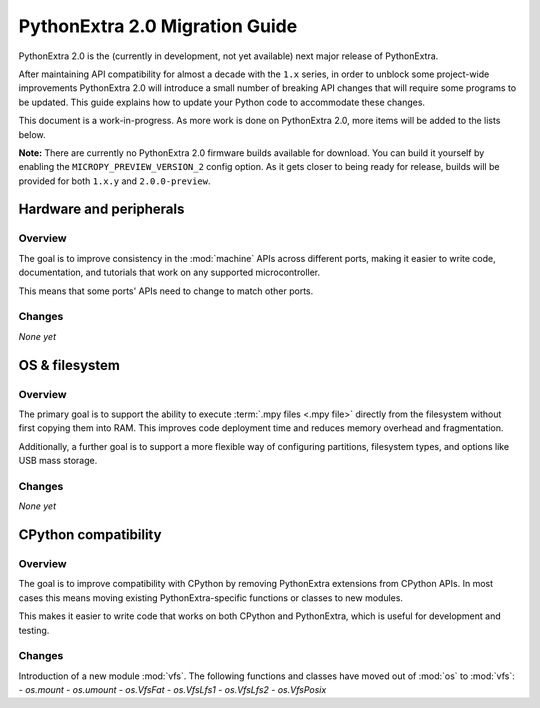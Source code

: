 .. _micropython2_migration:

PythonExtra 2.0 Migration Guide
===============================

PythonExtra 2.0 is the (currently in development, not yet available) next major
release of PythonExtra.

After maintaining API compatibility for almost a decade with the ``1.x`` series, in
order to unblock some project-wide improvements PythonExtra 2.0 will introduce a
small number of breaking API changes that will require some programs to be
updated. This guide explains how to update your Python code to accommodate these
changes.

This document is a work-in-progress. As more work is done on PythonExtra 2.0,
more items will be added to the lists below.

**Note:** There are currently no PythonExtra 2.0 firmware builds available for
download. You can build it yourself by enabling the ``MICROPY_PREVIEW_VERSION_2``
config option. As it gets closer to being ready for release, builds will be
provided for both ``1.x.y`` and ``2.0.0-preview``.

Hardware and peripherals
------------------------

Overview
~~~~~~~~

The goal is to improve consistency in the :mod:`machine` APIs across different
ports, making it easier to write code, documentation, and tutorials that work on
any supported microcontroller.

This means that some ports' APIs need to change to match other ports.

Changes
~~~~~~~

*None yet*

OS & filesystem
---------------

Overview
~~~~~~~~

The primary goal is to support the ability to execute :term:`.mpy files <.mpy
file>` directly from the filesystem without first copying them into RAM. This
improves code deployment time and reduces memory overhead and fragmentation.

Additionally, a further goal is to support a more flexible way of configuring
partitions, filesystem types, and options like USB mass storage.

Changes
~~~~~~~

*None yet*

CPython compatibility
---------------------

Overview
~~~~~~~~

The goal is to improve compatibility with CPython by removing PythonExtra
extensions from CPython APIs. In most cases this means moving existing
PythonExtra-specific functions or classes to new modules.

This makes it easier to write code that works on both CPython and PythonExtra,
which is useful for development and testing.

Changes
~~~~~~~

Introduction of a new module :mod:`vfs`.  The following functions and
classes have moved out of :mod:`os` to :mod:`vfs`:
- `os.mount`
- `os.umount`
- `os.VfsFat`
- `os.VfsLfs1`
- `os.VfsLfs2`
- `os.VfsPosix`
